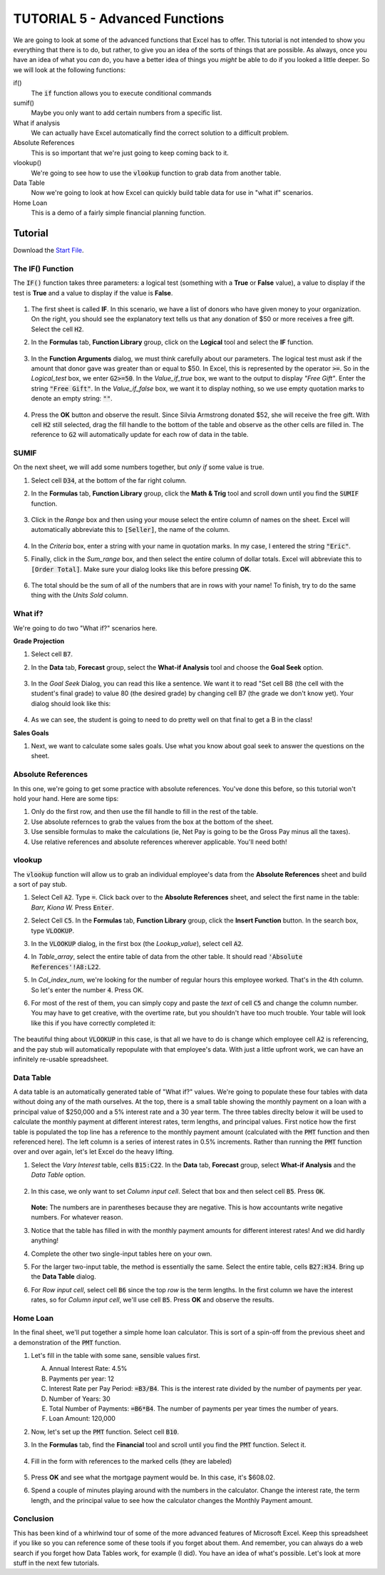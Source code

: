 TUTORIAL 5 - Advanced Functions
-------------------------------

We are going to look at some of the advanced functions that Excel has to offer. This tutorial is not intended to show you everything that there is to do, but rather, to give you an idea of the sorts of things that are possible. As always, once you have an idea of what you *can* do, you have a better idea of things you *might* be able to do if you looked a little deeper. So we will look at the following functions:

if()
    The :code:`if` function allows you to execute conditional commands
sumif()
    Maybe you only want to add certain numbers from a specific list.
What if analysis
    We can actually have Excel automatically find the correct solution to a difficult problem.
Absolute References
    This is so important that we're just going to keep coming back to it.
vlookup()
    We're going to see how to use the :code:`vlookup` function to grab data from another table.
Data Table
    Now we're going to look at how Excel can quickly build table data for use in "what if" scenarios.
Home Loan
    This is a demo of a fairly simple financial planning function.

Tutorial
~~~~~~~~

Download the `Start File <http://erickuha.com/primer/excel_resources/advanced_examples-1.xlsx>`_.

The IF() Function
"""""""""""""""""

The :code:`IF()` function takes three parameters: a logical test (something with a **True** or **False** value), a value to display if the test is **True** and a value to display if the value is **False**.

.. figure:: images/advanced/1.png
   :width: 100%

#. The first sheet is called **IF**. In this scenario, we have a list of donors who have given money to your organization. On the right, you should see the explanatory text tells us that any donation of $50 or more receives a free gift. Select the cell :code:`H2`. 
#. In the **Formulas** tab, **Function Library** group, click on the **Logical** tool and select the **IF** function.

   .. figure:: images/advanced/2.png
      :width: 100%

#. In the **Function Arguments** dialog, we must think carefully about our parameters. The logical test must ask if the amount that donor gave was greater than or equal to $50. In Excel, this is represented by the operator :code:`>=`. So in the *Logical_test* box, we enter :code:`G2>=50`. In the *Value_if_true* box, we want to the output to display *"Free Gift"*. Enter the string :code:`"Free Gift"`. In the *Value_if_false* box, we want it to display nothing, so we use empty quotation marks to denote an empty string: :code:`""`.

   .. figure:: images/advanced/3.png
      :width: 100%

#. Press the **OK** button and observe the result. Since Silvia Armstrong donated $52, she will receive the free gift. With cell :code:`H2` still selected, drag the fill handle to the bottom of the table and observe as the other cells are filled in. The reference to :code:`G2` will automatically update for each row of data in the table.

   .. figure:: images/advanced/4.png
      :width: 100%

SUMIF
"""""

On the next sheet, we will add some numbers together, but *only if* some value is true.

#. Select cell :code:`D34`, at the bottom of the far right column.
#. In the **Formulas** tab, **Function Library** group, click the **Math & Trig** tool and scroll down until you find the :code:`SUMIF` function.

   .. figure:: images/advanced/5.png
      :width: 100%

#. Click in the *Range* box and then using your mouse select the entire column of names on the sheet. Excel will automatically abbreviate this to :code:`[Seller]`, the name of the column.

   .. figure:: images/advanced/6.png
      :width: 100%

#. In the *Criteria* box, enter a string with your name in quotation marks. In my case, I entered the string :code:`"Eric"`.
#. Finally, click in the *Sum_range* box, and then select the entire column of dollar totals. Excel will abbreviate this to :code:`[Order Total]`. Make sure your dialog looks like this before pressing **OK**.

   .. figure:: images/advanced/7.png
      :width: 100%

#. The total should be the sum of all of the numbers that are in rows with your name! To finish, try to do the same thing with the *Units Sold* column.

What if?
""""""""

We're going to do two "What if?" scenarios here. 

**Grade Projection**

#. Select cell :code:`B7`.
#. In the **Data** tab, **Forecast** group, select the **What-if Analysis** tool and choose the **Goal Seek** option.

   .. figure:: images/advanced/8.png
      :width: 100%

#. In the *Goal Seek* Dialog, you can read this like a sentence. We want it to read "Set cell B8 (the cell with the student's final grade) to value 80 (the desired grade) by changing cell B7 (the grade we don't know yet). Your dialog should look like this:

   .. figure:: images/advanced/9.png
      :width: 100%

#. As we can see, the student is going to need to do pretty well on that final to get a B in the class!

**Sales Goals**

#. Next, we want to calculate some sales goals. Use what you know about goal seek to answer the questions on the sheet.

Absolute References
"""""""""""""""""""

In this one, we're going to get some practice with absolute references. You've done this before, so this tutorial won't hold your hand. Here are some tips:

#. Only do the first row, and then use the fill handle to fill in the rest of the table.
#. Use absolute refernces to grab the values from the box at the bottom of the sheet.
#. Use sensible formulas to make the calculations (ie, Net Pay is going to be the Gross Pay minus all the taxes).
#. Use relative references and absolute references wherever applicable. You'll need both!

vlookup
"""""""

The :code:`vlookup` function will allow us to grab an individual employee's data from the **Absolute References** sheet and build a sort of pay stub.

#. Select Cell :code:`A2`. Type :code:`=`. Click back over to the **Absolute References** sheet, and select the first name in the table: *Barr, Kiona W.* Press :code:`Enter`.
#. Select Cell :code:`C5`. In the **Formulas** tab, **Function Library** group, click the **Insert Function** button. In the search box, type :code:`VLOOKUP`. 
#. In the :code:`VLOOKUP` dialog, in the first box (the *Lookup_value*), select cell :code:`A2`.
#. In *Table_array*, select the entire table of data from the other table. It should read :code:`'Absolute References'!A8:L22`.
#. In *Col_index_num*, we're looking for the number of regular hours this employee worked. That's in the 4th column. So let's enter the number :code:`4`. Press OK.
#. For most of the rest of them, you can simply copy and paste the *text* of cell :code:`C5` and change the column number. You may have to get creative, with the overtime rate, but you shouldn't have too much trouble. Your table will look like this if you have correctly completed it:

   .. figure:: images/advanced/10.png
      :width: 100%

The beautiful thing about :code:`VLOOKUP` in this case, is that all we have to do is change which employee cell :code:`A2` is referencing, and the pay stub will automatically repopulate with that employee's data. With just a little upfront work, we can have an infinitely re-usable spreadsheet.

Data Table
""""""""""

A data table is an automatically generated table of "What if?" values. We're going to populate these four tables with data without doing any of the math ourselves. At the top, there is a small table showing the monthly payment on a loan with a principal value of $250,000 and a 5% interest rate and a 30 year term. The three tables direclty below it will be used to calculate the monthly payment at different interest rates, term lengths, and principal values. First notice how the first table is populated the top line has a reference to the monthly payment amount (calculated with the :code:`PMT` function and then referenced here). The left column is a series of interest rates in 0.5% increments. Rather than running the :code:`PMT` function over and over again, let's let Excel do the heavy lifting.

#. Select the *Vary Interest* table, cells :code:`B15:C22`. In the **Data** tab, **Forecast** group, select **What-if Analysis** and the *Data Table* option.

   .. figure:: images/advanced/11.png
      :width: 100%

#. In this case, we only want to set *Column input cell*. Select that box and then select cell :code:`B5`. Press :code:`OK`.

   .. figure:: images/advanced/12.png
      :width: 100%

   **Note:** The numbers are in parentheses because they are negative. This is how accountants write negative numbers. For whatever reason.

#. Notice that the table has filled in with the monthly payment amounts for different interest rates! And we did hardly anything!
#. Complete the other two single-input tables here on your own.
#. For the larger two-input table, the method is essentially the same. Select the entire table, cells :code:`B27:H34`. Bring up the **Data Table** dialog.
#. For *Row input cell*, select cell :code:`B6` since the top *row* is the term lengths. In the first column we have the interest rates, so for *Column input cell*, we'll use cell :code:`B5`. Press **OK** and observe the results.

   .. figure:: images/advanced/13.png
      :width: 100%

Home Loan
"""""""""

In the final sheet, we'll put together a simple home loan calculator. This is sort of a spin-off from the previous sheet and a demonstration of the :code:`PMT` function.

#. Let's fill in the table with some sane, sensible values first.

   A. Annual Interest Rate: 4.5%
   B. Payments per year: 12
   C. Interest Rate per Pay Period: :code:`=B3/B4`. This is the interest rate divided by the number of payments per year.
   D. Number of Years: 30
   E. Total Number of Payments: :code:`=B6*B4`. The number of payments per year times the number of years.
   F. Loan Amount: 120,000

#. Now, let's set up the :code:`PMT` function. Select cell :code:`B10`.
#. In the **Formulas** tab, find the **Financial** tool and scroll until you find the :code:`PMT` function. Select it.

   .. figure:: images/advanced/14.png
      :width: 100%

#. Fill in the form with references to the marked cells (they are labeled)

   .. figure:: images/advanced/15.png
      :width: 100%
#. Press **OK** and see what the mortgage payment would be. In this case, it's $608.02.
#. Spend a couple of minutes playing around with the numbers in the calculator. Change the interest rate, the term length, and the principal value to see how the calculator changes the Monthly Payment amount.

Conclusion
""""""""""

This has been kind of a whirlwind tour of some of the more advanced features of Microsoft Excel. Keep this spreadsheet if you like so you can reference some of these tools if you forget about them. And remember, you can always do a web search if you forget how Data Tables work, for example (I did). You have an idea of what's possible. Let's look at more stuff in the next few tutorials.
